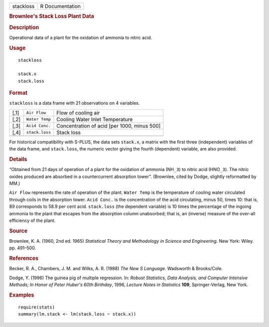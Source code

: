 .. container::

   .. container::

      ========= ===============
      stackloss R Documentation
      ========= ===============

      .. rubric:: Brownlee's Stack Loss Plant Data
         :name: brownlees-stack-loss-plant-data

      .. rubric:: Description
         :name: description

      Operational data of a plant for the oxidation of ammonia to nitric
      acid.

      .. rubric:: Usage
         :name: usage

      ::

         stackloss

         stack.x
         stack.loss

      .. rubric:: Format
         :name: format

      ``stackloss`` is a data frame with 21 observations on 4 variables.

      ==== ============== ===========================================
      [,1] ``Air Flow``   Flow of cooling air
      [,2] ``Water Temp`` Cooling Water Inlet Temperature
      [,3] ``Acid Conc.`` Concentration of acid [per 1000, minus 500]
      [,4] ``stack.loss`` Stack loss
      \                   
      ==== ============== ===========================================

      For historical compatibility with S-PLUS, the data sets
      ``stack.x``, a matrix with the first three (independent) variables
      of the data frame, and ``stack.loss``, the numeric vector giving
      the fourth (dependent) variable, are also provided.

      .. rubric:: Details
         :name: details

      “Obtained from 21 days of operation of a plant for the oxidation
      of ammonia (NH\ ``_3``) to nitric acid (HNO\ ``_3``). The nitric
      oxides produced are absorbed in a countercurrent absorption
      tower”. (Brownlee, cited by Dodge, slightly reformatted by MM.)

      ``Air Flow`` represents the rate of operation of the plant.
      ``Water Temp`` is the temperature of cooling water circulated
      through coils in the absorption tower. ``Acid Conc.`` is the
      concentration of the acid circulating, minus 50, times 10: that
      is, 89 corresponds to 58.9 per cent acid. ``stack.loss`` (the
      dependent variable) is 10 times the percentage of the ingoing
      ammonia to the plant that escapes from the absorption column
      unabsorbed; that is, an (inverse) measure of the over-all
      efficiency of the plant.

      .. rubric:: Source
         :name: source

      Brownlee, K. A. (1960, 2nd ed. 1965) *Statistical Theory and
      Methodology in Science and Engineering*. New York: Wiley. pp.
      491–500.

      .. rubric:: References
         :name: references

      Becker, R. A., Chambers, J. M. and Wilks, A. R. (1988) *The New S
      Language*. Wadsworth & Brooks/Cole.

      Dodge, Y. (1996) The guinea pig of multiple regression. In:
      *Robust Statistics, Data Analysis, and Computer Intensive Methods;
      In Honor of Peter Huber's 60th Birthday*, 1996, *Lecture Notes in
      Statistics* **109**, Springer-Verlag, New York.

      .. rubric:: Examples
         :name: examples

      ::

         require(stats)
         summary(lm.stack <- lm(stack.loss ~ stack.x))

